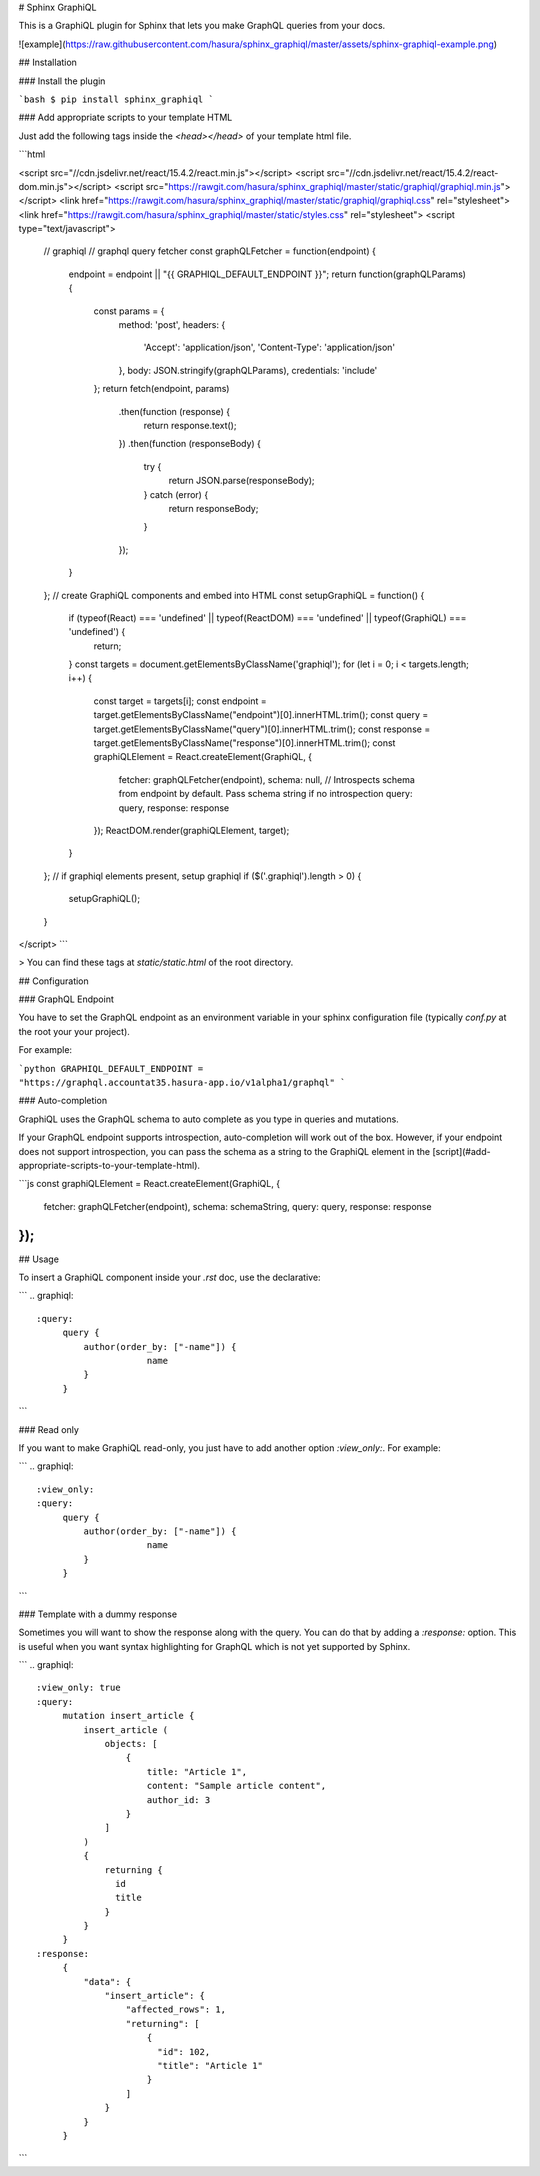 # Sphinx GraphiQL

This is a GraphiQL plugin for Sphinx that lets you make GraphQL queries from your docs.

![example](https://raw.githubusercontent.com/hasura/sphinx_graphiql/master/assets/sphinx-graphiql-example.png)

## Installation

### Install the plugin

```bash
$ pip install sphinx_graphiql
```

### Add appropriate scripts to your template HTML

Just add the following tags inside the `<head></head>` of your template html file.

```html

<script src="//cdn.jsdelivr.net/react/15.4.2/react.min.js"></script>
<script src="//cdn.jsdelivr.net/react/15.4.2/react-dom.min.js"></script>
<script src="https://rawgit.com/hasura/sphinx_graphiql/master/static/graphiql/graphiql.min.js"></script>
<link href="https://rawgit.com/hasura/sphinx_graphiql/master/static/graphiql/graphiql.css" rel="stylesheet">
<link href="https://rawgit.com/hasura/sphinx_graphiql/master/static/styles.css" rel="stylesheet">
<script type="text/javascript">
  // graphiql
  // graphql query fetcher
  const graphQLFetcher = function(endpoint) {
    endpoint = endpoint || "{{ GRAPHIQL_DEFAULT_ENDPOINT }}";
    return function(graphQLParams) {
      const params = {
        method: 'post',
        headers: {
          'Accept': 'application/json',
          'Content-Type': 'application/json'
        },
        body: JSON.stringify(graphQLParams),
        credentials: 'include'
      };
      return fetch(endpoint, params)
        .then(function (response) {
          return response.text();
        })
        .then(function (responseBody) {
          try {
            return JSON.parse(responseBody);
          } catch (error) {
            return responseBody;
          }
        });
    }
  };
  // create GraphiQL components and embed into HTML
  const setupGraphiQL = function() {
    if (typeof(React) === 'undefined' || typeof(ReactDOM) === 'undefined' || typeof(GraphiQL) === 'undefined') {
      return;
    }
    const targets = document.getElementsByClassName('graphiql');
    for (let i = 0; i < targets.length; i++) {
      const target = targets[i];
      const endpoint = target.getElementsByClassName("endpoint")[0].innerHTML.trim();
      const query = target.getElementsByClassName("query")[0].innerHTML.trim();
      const response = target.getElementsByClassName("response")[0].innerHTML.trim();
      const graphiQLElement = React.createElement(GraphiQL, {
        fetcher: graphQLFetcher(endpoint),
        schema: null, // Introspects schema from endpoint by default. Pass schema string if no introspection
        query: query,
        response: response
      });
      ReactDOM.render(graphiQLElement, target);
    }
  };
  // if graphiql elements present, setup graphiql
  if ($('.graphiql').length > 0) {
    setupGraphiQL();
  }
</script>
```

> You can find these tags at `static/static.html` of the root directory.

## Configuration

### GraphQL Endpoint

You have to set the GraphQL endpoint as an environment variable in your sphinx configuration file (typically `conf.py` at the root your your project).

For example:

```python
GRAPHIQL_DEFAULT_ENDPOINT = "https://graphql.accountat35.hasura-app.io/v1alpha1/graphql"
```

### Auto-completion

GraphiQL uses the GraphQL schema to auto complete as you type in queries and mutations.

If your GraphQL endpoint supports introspection, auto-completion will work out of the box. However, if your endpoint does not support introspection, you can pass the schema as a string to the GraphiQL element in the [script](#add-appropriate-scripts-to-your-template-html).

```js
const graphiQLElement = React.createElement(GraphiQL, {
  fetcher: graphQLFetcher(endpoint),
  schema: schemaString,
  query: query,
  response: response
});
```

## Usage

To insert a GraphiQL component inside your `.rst` doc, use the declarative:

```
.. graphiql::
   :query:
        query {
            author(order_by: ["-name"]) {
            		name
            }
        }
```

### Read only

If you want to make GraphiQL read-only, you just have to add another option `:view_only:`. For example:

```
.. graphiql::
   :view_only:
   :query:
        query {
            author(order_by: ["-name"]) {
            		name
            }
        }
```

### Template with a dummy response

Sometimes you will want to show the response along with the query. You can do that by adding a `:response:` option. This is useful when you want syntax highlighting for GraphQL which is not yet supported by Sphinx.

```
.. graphiql::
   :view_only: true
   :query:
        mutation insert_article {
            insert_article (
                objects: [
                    {
                        title: "Article 1",
                        content: "Sample article content",
                        author_id: 3
                    }
                ]
            )
            {
                returning {
                  id
                  title
                }
            }
        }
   :response:
        {
            "data": {
                "insert_article": {
                    "affected_rows": 1,
                    "returning": [
                        {
                          "id": 102,
                          "title": "Article 1"
                        }
                    ]
                }
            }
        }

```


